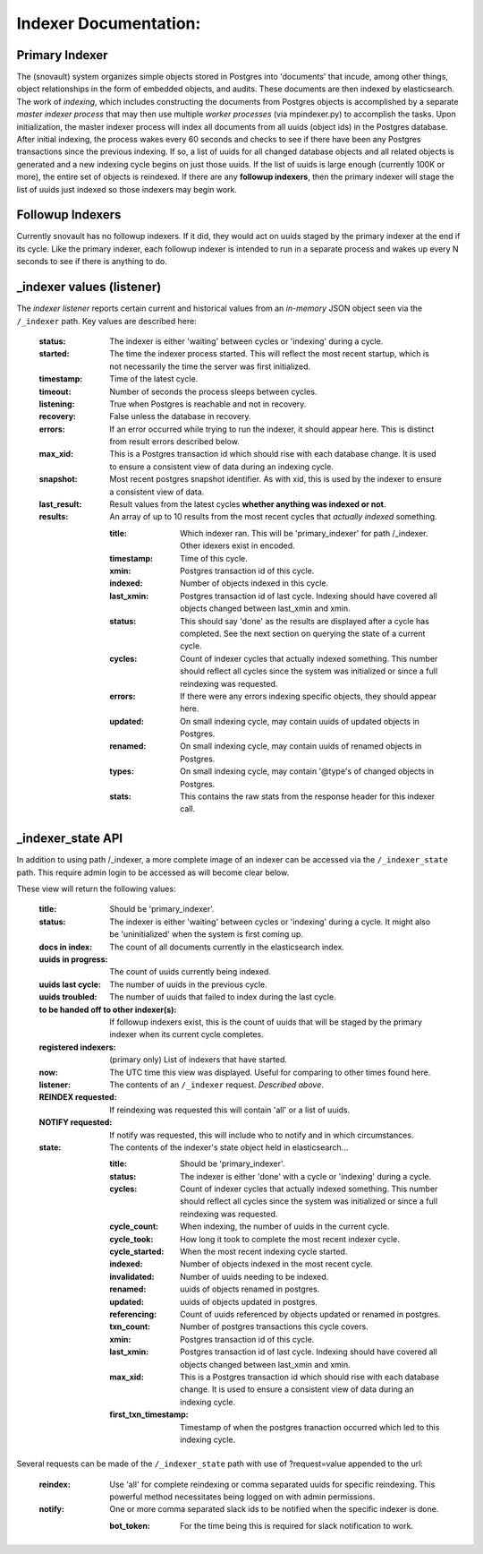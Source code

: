 Indexer Documentation:
=====================


---------------
Primary Indexer
---------------

The (snovault) system organizes simple objects stored in Postgres into 'documents' that incude, among other things, object relationships in the form of embedded objects, and audits.  These documents are then indexed by elasticsearch.  The work of *indexing*, which includes constructing the documents from Postgres objects is accomplished by a separate *master indexer process* that may then use multiple *worker processes* (via mpindexer.py) to accomplish the tasks.  Upon initialization, the master indexer process will index all documents from all uuids (object ids) in the Postgres database.  After initial indexing, the process wakes every 60 seconds and checks to see if there have been any Postgres transactions since the previous indexing.  If so, a list of uuids for all changed database objects and all related objects is generated and a new indexing cycle begins on just those uuids.  If the list of uuids is large enough (currently 100K or more), the entire set of objects is reindexed.  If there are any **followup indexers**, then the primary indexer will stage the list of uuids just indexed so those indexers may begin work.


-----------------
Followup Indexers
-----------------

Currently snovault has no followup indexers.  If it did, they would act on uuids staged by the primary indexer at the end if its cycle.  Like the primary indexer, each followup indexer is intended to run in a separate process and wakes up every N seconds to see if there is anything to do.

--------------------------
_indexer values (listener)
--------------------------

The *indexer listener* reports certain current and historical values from an *in-memory* JSON object seen via the ``/_indexer`` path. Key values are described here:

  :status: The indexer is either 'waiting' between cycles or 'indexing' during a cycle.
  :started: The time the indexer process started.  This will reflect the most recent startup, which is not necessarily the time the server was first initialized.
  :timestamp: Time of the latest cycle.
  :timeout: Number of seconds the process sleeps between cycles.
  :listening: True when Postgres is reachable and not in recovery.
  :recovery: False unless the database in recovery.
  :errors: If an error occurred while trying to run the indexer, it should appear here.  This is distinct from result errors described below.
  :max_xid: This is a Postgres transaction id which should rise with each database change.  It is used to ensure a consistent view of data during an indexing cycle.
  :snapshot: Most recent postgres snapshot identifier.  As with xid, this is used by the indexer to ensure a consistent view of data.
  :last_result: Result values from the latest cycles **whether anything was indexed or not**.
  :results: An array of up to 10 results from the most recent cycles that *actually indexed* something.

    :title: Which indexer ran. This will be 'primary_indexer' for path /_indexer.  Other idexers exist in encoded.
    :timestamp: Time of this cycle.
    :xmin: Postgres transaction id of this cycle.
    :indexed: Number of objects indexed in this cycle.
    :last_xmin: Postgres transaction id of last cycle.  Indexing should have covered all objects changed between last_xmin and xmin.
    :status: This should say 'done' as the results are displayed after a cycle has completed.  See the next section on querying the state of a current cycle.
    :cycles: Count of indexer cycles that actually indexed something. This number should reflect all cycles since the system was initialized or since a full reindexing was requested.
    :errors: If there were any errors indexing specific objects, they should appear here.
    :updated: On small indexing cycle, may contain uuids of updated objects in Postgres.
    :renamed: On small indexing cycle, may contain uuids of renamed objects in Postgres.
    :types: On small indexing cycle, may contain '\@type's of changed objects in Postgres.
    :stats: This contains the raw stats from the response header for this indexer call.

------------------
_indexer_state API
------------------

In addition to using path /_indexer, a more complete image of an indexer can be accessed via the ``/_indexer_state`` path. This require admin login to be accessed as will become clear below.

These view will return the following values:

  :title: Should be 'primary_indexer'.
  :status: The indexer is either 'waiting' between cycles or 'indexing' during a cycle.  It might also be 'uninitialized' when the system is first coming up.
  :docs in index: The count of all documents currently in the elasticsearch index.
  :uuids in progress: The count of uuids currently being indexed.
  :uuids last cycle: The number of uuids in the previous cycle.
  :uuids troubled: The number of uuids that failed to index during the last cycle.
  :to be handed off to other indexer(s): If followup indexers exist, this is the count of uuids that will be staged by the primary indexer when its current cycle completes.
  :registered indexers: (primary only) List of indexers that have started.
  :now: The UTC time this view was displayed.  Useful for comparing to other times found here.
  :listener: The contents of an ``/_indexer`` request.  *Described above*.
  :REINDEX requested: If reindexing was requested this will contain 'all' or a list of uuids.
  :NOTIFY requested: If notify was requested, this will include who to notify and in which circumstances.
  :state: The contents of the indexer's state object held in elasticsearch...

    :title: Should be 'primary_indexer'.
    :status: The indexer is either 'done' with a cycle or 'indexing' during a cycle.
    :cycles: Count of indexer cycles that actually indexed something. This number should reflect all cycles since the system was initialized or since a full reindexing was requested.
    :cycle_count: When indexing, the number of uuids in the current cycle.
    :cycle_took: How long it took to complete the most recent indexer cycle.
    :cycle_started: When the most recent indexing cycle started.
    :indexed: Number of objects indexed in the most recent cycle.
    :invalidated: Number of uuids needing to be indexed.
    :renamed: uuids of objects renamed in postgres.
    :updated: uuids of objects updated in postgres.
    :referencing: Count of uuids referenced by objects updated or renamed in postgres.
    :txn_count: Number of postgres transactions this cycle covers.
    :xmin: Postgres transaction id of this cycle.
    :last_xmin: Postgres transaction id of last cycle.  Indexing should have covered all objects changed between last_xmin and xmin.
    :max_xid: This is a Postgres transaction id which should rise with each database change.  It is used to ensure a consistent view of data during an indexing cycle.
    :first_txn_timestamp: Timestamp of when the postgres tranaction occurred which led to this indexing cycle.

Several requests can be made of the ``/_indexer_state`` path with use of ?request=value appended to the url:

  :reindex: Use 'all' for complete reindexing or comma separated uuids for specific reindexing.  This powerful method necessitates being logged on with admin permissions.
  :notify: One or more comma separated slack ids to be notified when the specific indexer is done.

    :bot_token: For the time being this is required for slack notification to work.
